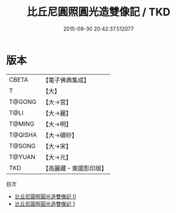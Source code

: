 #+TITLE: 比丘尼圓照圓光造雙像記 / TKD

#+DATE: 2015-08-30 20:42:37.512077
* 版本
 |     CBETA|【電子佛典集成】|
 |         T|【大】     |
 |    T@GONG|【大→宮】   |
 |      T@LI|【大→麗】   |
 |    T@MING|【大→明】   |
 |   T@QISHA|【大→磧砂】  |
 |    T@SONG|【大→宋】   |
 |    T@YUAN|【大→元】   |
 |       TKD|【高麗藏・東國影印版】|
目次
 - [[file:KR6k0038_000.txt][比丘尼圓照圓光造雙像記 0]]
 - [[file:KR6k0038_001.txt][比丘尼圓照圓光造雙像記 1]]
